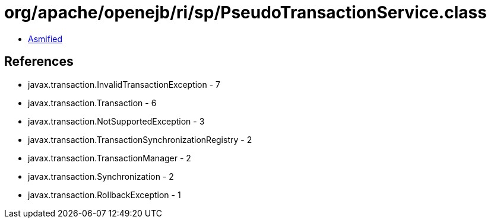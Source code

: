 = org/apache/openejb/ri/sp/PseudoTransactionService.class

 - link:PseudoTransactionService-asmified.java[Asmified]

== References

 - javax.transaction.InvalidTransactionException - 7
 - javax.transaction.Transaction - 6
 - javax.transaction.NotSupportedException - 3
 - javax.transaction.TransactionSynchronizationRegistry - 2
 - javax.transaction.TransactionManager - 2
 - javax.transaction.Synchronization - 2
 - javax.transaction.RollbackException - 1

